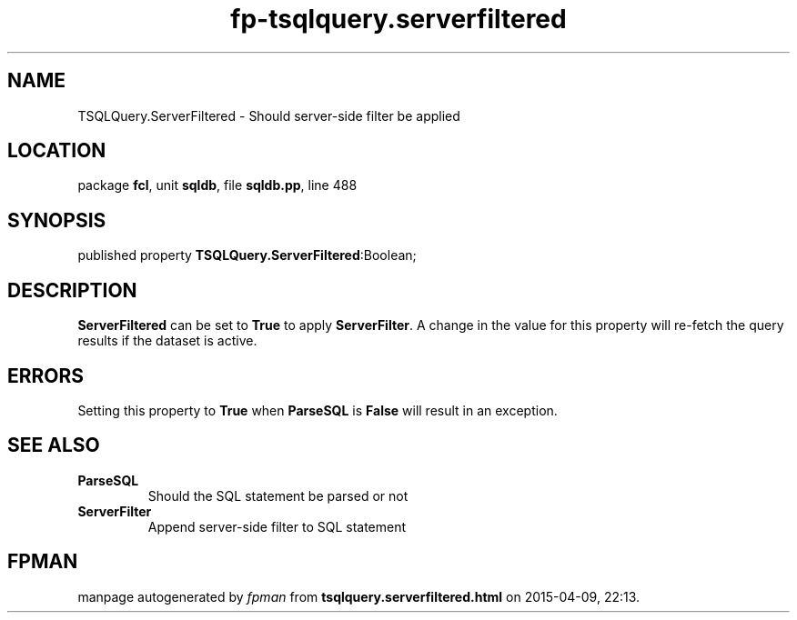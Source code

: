.\" file autogenerated by fpman
.TH "fp-tsqlquery.serverfiltered" 3 "2014-03-14" "fpman" "Free Pascal Programmer's Manual"
.SH NAME
TSQLQuery.ServerFiltered - Should server-side filter be applied
.SH LOCATION
package \fBfcl\fR, unit \fBsqldb\fR, file \fBsqldb.pp\fR, line 488
.SH SYNOPSIS
published property  \fBTSQLQuery.ServerFiltered\fR:Boolean;
.SH DESCRIPTION
\fBServerFiltered\fR can be set to \fBTrue\fR to apply \fBServerFilter\fR. A change in the value for this property will re-fetch the query results if the dataset is active.


.SH ERRORS
Setting this property to \fBTrue\fR when \fBParseSQL\fR is \fBFalse\fR will result in an exception.


.SH SEE ALSO
.TP
.B ParseSQL
Should the SQL statement be parsed or not
.TP
.B ServerFilter
Append server-side filter to SQL statement

.SH FPMAN
manpage autogenerated by \fIfpman\fR from \fBtsqlquery.serverfiltered.html\fR on 2015-04-09, 22:13.

